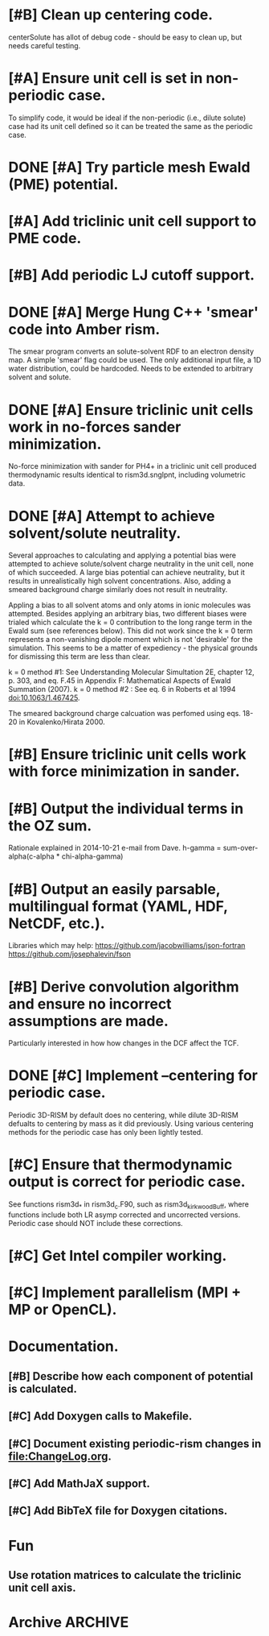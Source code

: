 * [#B] Clean up centering code.
centerSolute has allot of debug code - should be easy to clean up, but
needs careful testing.
* [#A] Ensure unit cell is set in non-periodic case.
To simplify code, it would be ideal if the non-periodic (i.e., dilute
solute) case had its unit cell defined so it can be treated the same
as the periodic case.
* DONE [#A] Try particle mesh Ewald (PME) potential.
CLOSED: [2015-01-28 Wed 15:15]
* [#A] Add triclinic unit cell support to PME code.
* [#B] Add periodic LJ cutoff support.
* DONE [#A] Merge Hung C++ 'smear' code into Amber rism.
CLOSED: [2014-11-14 Fri 19:03]
The smear program converts an solute-solvent RDF to an electron
density map.  
A simple 'smear' flag could be used.  The only additional input file,
a 1D water distribution, could be hardcoded. Needs to be extended to
arbitrary solvent and solute.
* DONE [#A] Ensure triclinic unit cells work in no-forces sander minimization.
CLOSED: [2014-11-18 Tue 15:06]
No-force minimization with sander for PH4+ in a triclinic unit cell
produced thermodynamic results identical to rism3d.snglpnt, including
volumetric data.
* DONE [#A] Attempt to achieve solvent/solute neutrality.
Several approaches to calculating and applying a potential bias were
attempted to achieve solute/solvent charge neutrality in the unit
cell, none of which succeeded. A large bias potential can achieve
neutrality, but it results in unrealistically high solvent
concentrations. Also, adding a smeared background charge similarly
does not result in neutrality.

Appling a bias to all solvent atoms and only atoms in ionic molecules
was attempted. Besides applying an arbitrary bias, two different
biases were trialed which calculate the k = 0 contribution to the long
range term in the Ewald sum (see references below). This did not work
since the k = 0 term represents a non-vanishing dipole moment which is
not 'desirable' for the simulation. This seems to be a matter of
expediency - the physical grounds for dismissing this term are less
than clear.

k = 0 method #1: See Understanding Molecular Simultation 2E, chapter
12, p. 303, and eq. F.45 in Appendix F: Mathematical Aspects of
Ewald Summation (2007).
k = 0 method #2 : See eq. 6 in Roberts et al 1994
doi:10.1063/1.467425.

The smeared background charge calcuation was perfomed using eqs. 18-20
in Kovalenko/Hirata 2000.
* [#B] Ensure triclinic unit cells work with force minimization in sander.
* [#B] Output the individual terms in the OZ sum.
Rationale explained in 2014-10-21 e-mail from Dave.
h-gamma = sum-over-alpha(c-alpha * chi-alpha-gamma)
* [#B] Output an easily parsable, multilingual format (YAML, HDF, NetCDF, etc.).
Libraries which may help:
https://github.com/jacobwilliams/json-fortran
https://github.com/josephalevin/fson
* [#B] Derive convolution algorithm and ensure no incorrect assumptions are made.
Particularly interested in how how changes in the DCF affect the TCF.
* DONE [#C] Implement --centering for periodic case.
CLOSED: [2014-11-20 Thu 15:18]
Periodic 3D-RISM by default does no centering, while dilute 3D-RISM
defualts to centering by mass as it did previously. Using various
centering methods for the periodic case has only been lightly tested.
* [#C] Ensure that thermodynamic output is correct for periodic case.
See functions rism3d_* in rism3d_c.F90, such as rism3d_kirkwoodBuff,
where functions include both LR asymp corrected and uncorrected
versions. Periodic case should NOT include these corrections.
* [#C] Get Intel compiler working.
* [#C] Implement parallelism (MPI + MP or OpenCL).
* Documentation.
** [#B] Describe how each component of potential is calculated.
** [#C] Add Doxygen calls to Makefile.
** [#C] Document existing periodic-rism changes in file:ChangeLog.org.
** [#C] Add MathJaX support.
** [#C] Add BibTeX file for Doxygen citations.
* Fun
** Use rotation matrices to calculate the triclinic unit cell axis.
* Archive                                                           :ARCHIVE:
** DONE [#A] Ensure triclinic unit cell has correct dimensions in all output formats.
CLOSED: [2014-10-20 Mon 17:28]
:PROPERTIES:
:ARCHIVE_TIME: 2014-10-21 Tue 16:56
:END:
The unit cell vectors were being improperly calculated using a Euler
angle to rotation matrix conversion. The problem seemingly is caused
by the unclear definition of Euler angle transformations. Code from
sander was used in place, which is nearly identical to my first
attempt except I made an error in deriving the z-axis rotation.
** DONE [#B] Clarify standard output data labels.
CLOSED: [2014-10-30 Thu 18:04]
:PROPERTIES:
:ARCHIVE_TIME: 2014-10-30 Thu 18:07
:END:
** DONE [#A] Add uncorrected and corrected total and excess particle counts to std output.
CLOSED: [2014-10-30 Thu 18:04]
:PROPERTIES:
:ARCHIVE_TIME: 2014-10-30 Thu 18:07
:END:
